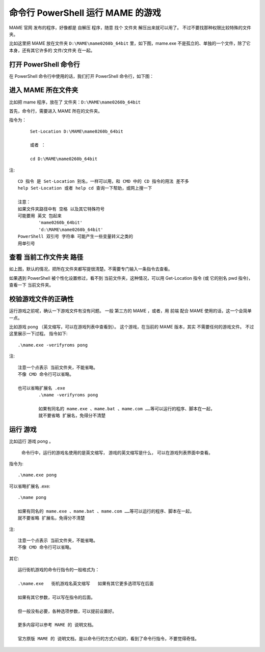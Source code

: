﻿==========================================
命令行 PowerShell 运行 MAME 的游戏
==========================================

MAME 官网 发布的程序，好像都是 自解压 程序，随意 找个 文件夹 解压出来就可以用了。
不过不要找那种权限比较特殊的文件夹。

比如这里把 MAME 放在文件夹 ``D:\MAME\mame0260b_64bit`` 里，如下图，mame.exe 不是孤立的、单独的一个文件，除了它本身，还有其它许多的 文件/文件夹 在一起。

.. image:: images/folder.png
   :alt: 此处应显示图片

打开 PowerShell 命令行
==========================

在 PowerShell 命令行中使用的话，我们打开 PowerShell 命令行，如下图：

.. image:: images/powershell_0.png
   :alt: 此处应显示图片

进入 MAME 所在文件夹
=========================================

比如把 mame 程序，放在了 文件夹：``D:\MAME\mame0260b_64bit``

首先，命令行，需要进入 MAME 所在的文件夹。

指令为：
	
	::
		
		Set-Location D:\MAME\mame0260b_64bit
		
		或者 ：
		
		cd D:\MAME\mame0260b_64bit

.. image:: images/powershell_cd.png
   :alt: 此处应显示图片

注::
	
	CD 指令 是 Set-Location 别名，一样可以用，和 CMD 中的 CD 指令的用法 差不多
	help Set-Location 或者 help cd 查询一下帮助，或网上搜一下
	
	注意：
	如果文件夹路径中有 空格 以及其它特殊符号
	可能要用 英文 包起来
		'mame0260b_64bit'
		'd:\MAME\mame0260b_64bit'
	PowerShell 双引号 字符串 可能产生一些变量转义之类的
	用单引号

查看 当前工作文件夹 路径
==============================

如上图，默认的情况，把所在文件夹都写提很清楚。不需要专门输入一条指令去查看。

如果遇到 PowerShell 被个性化设置修过，看不到 当前文件夹，这种情况，可以用  Get-Location 指令 (或 它的别名 pwd 指令)，查看一下 当前文件夹。


校验游戏文件的正确性
=============================

运行游戏之前呢，确认一下游戏文件有没有问题。
一般 第三方的 MAME ，或者，用 前端 配合 MAME 使用的话，这一个会简单一点。

比如游戏 pong （英文缩写，可以在游戏列表中查看到）。
这个游戏，在当前的 MAME 版本，其实 不需要任何的游戏文件。
不过这里展示一下过程。
指令如下::
	
	.\mame.exe -verifyroms pong

注::
	
	注意一个点表示 当前文件夹，不能省略。
	不像 CMD 命令行可以省略。
	
	也可以省略扩展名 .exe
		.\mame -verifyroms pong
		
		如果有同名的 mame.exe 、mame.bat 、mame.com ……等可以运行的程序、脚本在一起，
		就不要省略 扩展名，免得分不清楚

.. image:: images/powershell_verifyroms.png
   :alt: 此处应显示图片

运行 游戏
===========================

比如运行 游戏 pong 。
	
	命令行中，运行的游戏名使用的是英文缩写，
	游戏的英文缩写是什么，
	可以在游戏列表界面中查看。


指令为::
	
	.\mame.exe pong


可以省略扩展名 .exe::
	
	.\mame pong
	
	如果有同名的 mame.exe 、mame.bat 、mame.com ……等可以运行的程序、脚本在一起，
	就不要省略 扩展名，免得分不清楚

注::
	
	注意一个点表示 当前文件夹，不能省略。
	不像 CMD 命令行可以省略。

.. image:: images/powershell_run_game.png
   :alt: 此处应显示图片


其它::
	
	运行街机游戏的命令行指令的一般格式为：
	
	.\mame.exe   街机游戏名英文缩写   如果有其它更多选项写在后面
	
	如果有其它参数，可以写在指令的后面。
	
	但一般没有必要，各种选项参数，可以提前设置好。
	
	更多内容可以参考 MAME 的 说明文档。
	
	官方原版 MAME 的 说明文档，是以命令行的方式介绍的，看到了命令行指令，不要觉得奇怪。